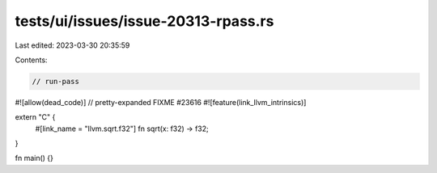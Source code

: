 tests/ui/issues/issue-20313-rpass.rs
====================================

Last edited: 2023-03-30 20:35:59

Contents:

.. code-block:: rs

    // run-pass
#![allow(dead_code)]
// pretty-expanded FIXME #23616
#![feature(link_llvm_intrinsics)]

extern "C" {
    #[link_name = "llvm.sqrt.f32"]
    fn sqrt(x: f32) -> f32;
}

fn main() {}


